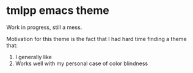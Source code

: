 * tmlpp emacs theme
Work in progress, still a mess.

Motivation for this theme is the fact that I had hard time finding a theme that:
1. I generally like
2. Works well with my personal case of color blindness
